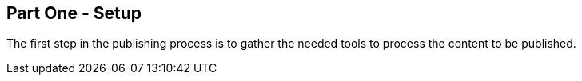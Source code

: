 == Part One - Setup

The first step in the publishing process is to gather the needed tools to process the content to be published.